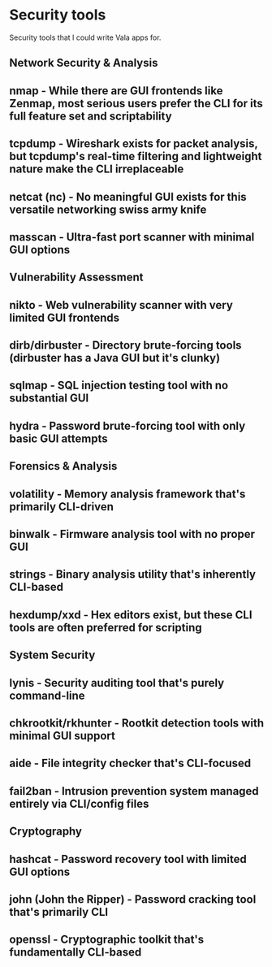 * Security tools

Security tools that I could write Vala apps for.

** Network Security & Analysis

** nmap - While there are GUI frontends like Zenmap, most serious users prefer the CLI for its full feature set and scriptability
** tcpdump - Wireshark exists for packet analysis, but tcpdump's real-time filtering and lightweight nature make the CLI irreplaceable
** netcat (nc) - No meaningful GUI exists for this versatile networking swiss army knife
** masscan - Ultra-fast port scanner with minimal GUI options

** Vulnerability Assessment

** nikto - Web vulnerability scanner with very limited GUI frontends
** dirb/dirbuster - Directory brute-forcing tools (dirbuster has a Java GUI but it's clunky)
** sqlmap - SQL injection testing tool with no substantial GUI
** hydra - Password brute-forcing tool with only basic GUI attempts

** Forensics & Analysis

** volatility - Memory analysis framework that's primarily CLI-driven
** binwalk - Firmware analysis tool with no proper GUI
** strings - Binary analysis utility that's inherently CLI-based
** hexdump/xxd - Hex editors exist, but these CLI tools are often preferred for scripting

** System Security

** lynis - Security auditing tool that's purely command-line
** chkrootkit/rkhunter - Rootkit detection tools with minimal GUI support
** aide - File integrity checker that's CLI-focused
** fail2ban - Intrusion prevention system managed entirely via CLI/config files

** Cryptography

** hashcat - Password recovery tool with limited GUI options
** john (John the Ripper) - Password cracking tool that's primarily CLI
** openssl - Cryptographic toolkit that's fundamentally CLI-based
